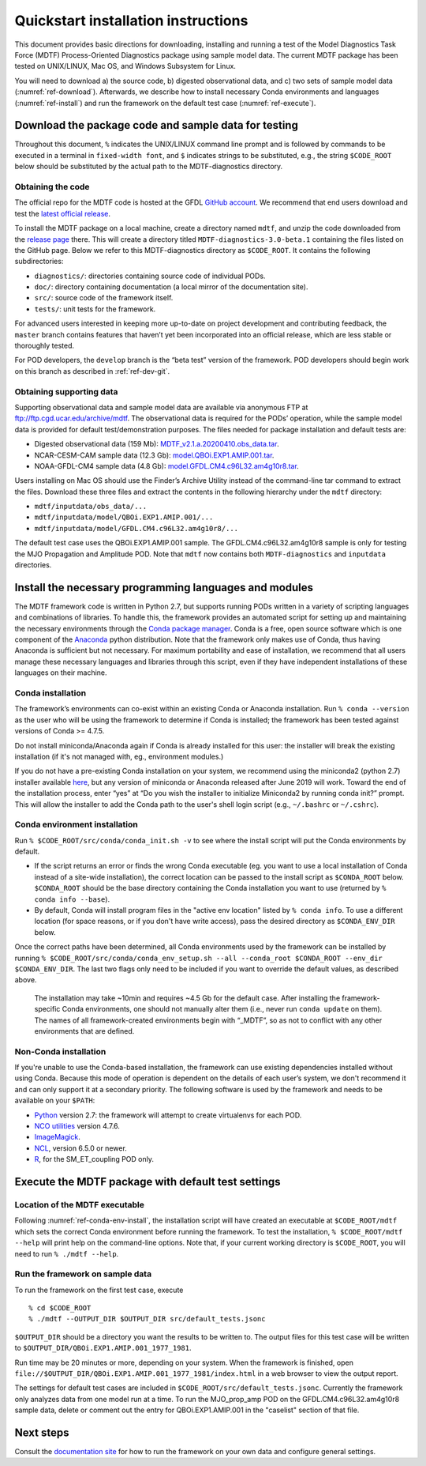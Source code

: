 Quickstart installation instructions
====================================

This document provides basic directions for downloading, installing and running a test of the Model Diagnostics Task Force (MDTF) Process-Oriented Diagnostics package using sample model data. The current MDTF package has been tested on UNIX/LINUX, Mac OS, and Windows Subsystem for Linux.

You will need to download a) the source code, b) digested observational data, and c) two sets of sample model data (:numref:`ref-download`). Afterwards, we describe how to install necessary Conda environments and languages (:numref:`ref-install`) and run the framework on the default test case (:numref:`ref-execute`). 

.. _ref-download:

Download the package code and sample data for testing
-----------------------------------------------------

Throughout this document, ``%`` indicates the UNIX/LINUX command line prompt and is followed by commands to be executed in a terminal in ``fixed-width font``, and ``$`` indicates strings to be substituted, e.g., the string ``$CODE_ROOT`` below should be substituted by the actual path to the MDTF-diagnostics directory. 

Obtaining the code
^^^^^^^^^^^^^^^^^^

The official repo for the MDTF code is hosted at the GFDL `GitHub account <https://github.com/NOAA-GFDL/MDTF-diagnostics>`__. We recommend that end users download and test the `latest official release <https://github.com/NOAA-GFDL/MDTF-diagnostics/releases/tag/v3.0-beta.1>`__. 

To install the MDTF package on a local machine, create a directory named ``mdtf``, and unzip the code downloaded from the `release page <https://github.com/NOAA-GFDL/MDTF-diagnostics/releases/tag/v3.0-beta.1>`__ there. This will create a directory titled ``MDTF-diagnostics-3.0-beta.1`` containing the files listed on the GitHub page. Below we refer to this MDTF-diagnostics directory as ``$CODE_ROOT``. It contains the following subdirectories:

- ``diagnostics/``: directories containing source code of individual PODs.
- ``doc/``: directory containing documentation (a local mirror of the documentation site).
- ``src/``: source code of the framework itself.
- ``tests/``: unit tests for the framework.

For advanced users interested in keeping more up-to-date on project development and contributing feedback, the ``master`` branch contains features that haven’t yet been incorporated into an official release, which are less stable or thoroughly tested.  

For POD developers, the ``develop`` branch is the “beta test” version of the framework. POD developers should begin work on this branch as described in :ref:`ref-dev-git`.

.. _ref-supporting-data:

Obtaining supporting data
^^^^^^^^^^^^^^^^^^^^^^^^^

Supporting observational data and sample model data are available via anonymous FTP at ftp://ftp.cgd.ucar.edu/archive/mdtf. The observational data is required for the PODs’ operation, while the sample model data is provided for default test/demonstration purposes. The files needed for package installation and default tests are:

- Digested observational data (159 Mb): `MDTF_v2.1.a.20200410.obs_data.tar <ftp://ftp.cgd.ucar.edu/archive/mdtf/MDTF_v2.1.a.20200410.obs_data.tar>`__.
- NCAR-CESM-CAM sample data (12.3 Gb): `model.QBOi.EXP1.AMIP.001.tar <ftp://ftp.cgd.ucar.edu/archive/mdtf/model.QBOi.EXP1.AMIP.001.tar>`__.
- NOAA-GFDL-CM4 sample data (4.8 Gb): `model.GFDL.CM4.c96L32.am4g10r8.tar <ftp://ftp.cgd.ucar.edu/archive/mdtf/model.GFDL.CM4.c96L32.am4g10r8.tar>`__.

Users installing on Mac OS should use the Finder’s Archive Utility instead of the command-line tar command to extract the files. Download these three files and extract the contents in the following hierarchy under the ``mdtf`` directory:

- ``mdtf/inputdata/obs_data/...``
- ``mdtf/inputdata/model/QBOi.EXP1.AMIP.001/...``
- ``mdtf/inputdata/model/GFDL.CM4.c96L32.am4g10r8/...``

The default test case uses the QBOi.EXP1.AMIP.001 sample. The GFDL.CM4.c96L32.am4g10r8 sample is only for testing the MJO Propagation and Amplitude POD. Note that ``mdtf`` now contains both ``MDTF-diagnostics`` and ``inputdata`` directories. 

.. _ref-install:

Install the necessary programming languages and modules
-------------------------------------------------------

The MDTF framework code is written in Python 2.7, but supports running PODs written in a variety of scripting languages and combinations of libraries. To handle this, the framework provides an automated script for setting up and maintaining the necessary environments through the `Conda package manager <https://docs.conda.io/en/latest/>`__. Conda is a free, open source software which is one component of the `Anaconda <https://www.anaconda.com/>`__ python distribution. Note that the framework only makes use of Conda, thus having Anaconda is sufficient but not necessary. For maximum portability and ease of installation, we recommend that all users manage these necessary languages and libraries through this script, even if they have independent installations of these languages on their machine.

Conda installation
^^^^^^^^^^^^^^^^^^

The framework’s environments can co-exist within an existing Conda or Anaconda installation. Run ``% conda --version`` as the user who will be using the framework to determine if Conda is installed; the framework has been tested against versions of Conda >= 4.7.5.

Do not install miniconda/Anaconda again if Conda is already installed for this user: the installer will break the existing installation (if it's not managed with, eg., environment modules.)

If you do not have a pre-existing Conda installation on your system, we recommend using the miniconda2 (python 2.7) installer available `here <https://docs.conda.io/en/latest/miniconda.html>`__, but any version of miniconda or Anaconda released after June 2019 will work. Toward the end of the installation process, enter “yes” at “Do you wish the installer to initialize Miniconda2 by running conda init?” prompt. This will allow the installer to add the Conda path to the user's shell login script (e.g., ``~/.bashrc`` or ``~/.cshrc``). 

.. _ref-conda-env-install:

Conda environment installation
^^^^^^^^^^^^^^^^^^^^^^^^^^^^^^

Run ``% $CODE_ROOT/src/conda/conda_init.sh -v`` to see where the install script will put the Conda environments by default. 

- If the script returns an error or finds the wrong Conda executable (eg. you want to use a local installation of Conda instead of a site-wide installation), the correct location can be passed to the install script as ``$CONDA_ROOT`` below. ``$CONDA_ROOT`` should be the base directory containing the Conda installation you want to use (returned by ``% conda info --base``).
- By default, Conda will install program files in the "active env location" listed by ``% conda info``. To use a different location (for space reasons, or if you don't have write access), pass the desired directory as ``$CONDA_ENV_DIR`` below.

Once the correct paths have been determined, all Conda environments used by the framework can be installed by running ``% $CODE_ROOT/src/conda/conda_env_setup.sh --all --conda_root $CONDA_ROOT --env_dir $CONDA_ENV_DIR``. The last two flags only need to be included if you want to override the default values, as described above.

 The installation may take ~10min and requires ~4.5 Gb for the default case. After installing the framework-specific Conda environments, one should not manually alter them (i.e., never run ``conda update`` on them). The names of all framework-created environments begin with “_MDTF”, so as not to conflict with any other environments that are defined. 

Non-Conda installation
^^^^^^^^^^^^^^^^^^^^^^

If you're unable to use the Conda-based installation, the framework can use existing dependencies installed without using Conda. Because this mode of operation is dependent on the details of each user’s system, we don't recommend it and can only support it at a secondary priority. The following software is used by the framework and needs to be available on your ``$PATH``:

- `Python <https://www.python.org/>`__ version 2.7: the framework will attempt to create virtualenvs for each POD.
- `NCO utilities <http://nco.sourceforge.net/>`__ version 4.7.6.
- `ImageMagick <https://imagemagick.org/index.php>`__.
- `NCL <https://www.ncl.ucar.edu/>`__, version 6.5.0 or newer.
- `R <https://www.r-project.org/>`__, for the SM_ET_coupling POD only.


.. _ref-execute:

Execute the MDTF package with default test settings
---------------------------------------------------

Location of the MDTF executable
^^^^^^^^^^^^^^^^^^^^^^^^^^^^^^^

Following :numref:`ref-conda-env-install`, the installation script will have created an executable at ``$CODE_ROOT/mdtf`` which sets the correct Conda environment before running the framework. To test the installation, ``% $CODE_ROOT/mdtf --help`` will print help on the command-line options. Note that, if your current working directory is ``$CODE_ROOT``, you will need to run ``% ./mdtf --help``.

Run the framework on sample data
^^^^^^^^^^^^^^^^^^^^^^^^^^^^^^^^

To run the framework on the first test case, execute

::

% cd $CODE_ROOT
% ./mdtf --OUTPUT_DIR $OUTPUT_DIR src/default_tests.jsonc


``$OUTPUT_DIR`` should be a directory you want the results to be written to. The output files for this test case will be written to ``$OUTPUT_DIR/QBOi.EXP1.AMIP.001_1977_1981``. 

Run time may be 20 minutes or more, depending on your system. When the framework is finished, open ``file://$OUTPUT_DIR/QBOi.EXP1.AMIP.001_1977_1981/index.html`` in a web browser to view the output report.

The settings for default test cases are included in ``$CODE_ROOT/src/default_tests.jsonc``. Currently the framework only analyzes data from one model run at a time. To run the MJO_prop_amp POD on the GFDL.CM4.c96L32.am4g10r8 sample data, delete or comment out the entry for QBOi.EXP1.AMIP.001 in the "caselist" section of that file.

Next steps
----------

Consult the `documentation site <https://mdtf-diagnostics.readthedocs.io/en/latest/>`__ for how to run the framework on your own data and configure general settings.